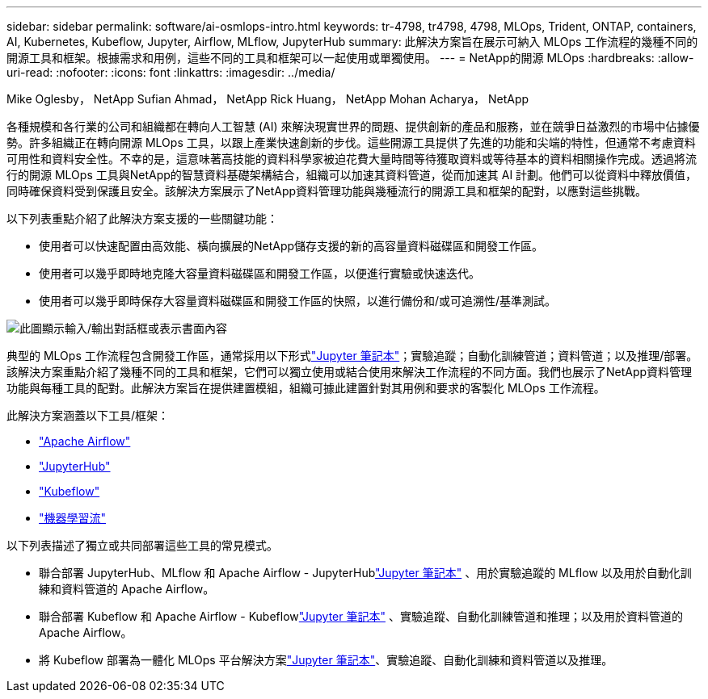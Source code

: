 ---
sidebar: sidebar 
permalink: software/ai-osmlops-intro.html 
keywords: tr-4798, tr4798, 4798, MLOps, Trident, ONTAP, containers, AI, Kubernetes, Kubeflow, Jupyter, Airflow, MLflow, JupyterHub 
summary: 此解決方案旨在展示可納入 MLOps 工作流程的幾種不同的開源工具和框架。根據需求和用例，這些不同的工具和框架可以一起使用或單獨使用。 
---
= NetApp的開源 MLOps
:hardbreaks:
:allow-uri-read: 
:nofooter: 
:icons: font
:linkattrs: 
:imagesdir: ../media/


Mike Oglesby， NetApp Sufian Ahmad， NetApp Rick Huang， NetApp Mohan Acharya， NetApp

[role="lead"]
各種規模和各行業的公司和組織都在轉向人工智慧 (AI) 來解決現實世界的問題、提供創新的產品和服務，並在競爭日益激烈的市場中佔據優勢。許多組織正在轉向開源 MLOps 工具，以跟上產業快速創新的步伐。這些開源工具提供了先進的功能和尖端的特性，但通常不考慮資料可用性和資料安全性。不幸的是，這意味著高技能的資料科學家被迫花費大量時間等待獲取資料或等待基本的資料相關操作完成。透過將流行的開源 MLOps 工具與NetApp的智慧資料基礎架構結合，組織可以加速其資料管道，從而加速其 AI 計劃。他們可以從資料中釋放價值，同時確保資料受到保護且安全。該解決方案展示了NetApp資料管理功能與幾種流行的開源工具和框架的配對，以應對這些挑戰。

以下列表重點介紹了此解決方案支援的一些關鍵功能：

* 使用者可以快速配置由高效能、橫向擴展的NetApp儲存支援的新的高容量資料磁碟區和開發工作區。
* 使用者可以幾乎即時地克隆大容量資料磁碟區和開發工作區，以便進行實驗或快速迭代。
* 使用者可以幾乎即時保存大容量資料磁碟區和開發工作區的快照，以進行備份和/或可追溯性/基準測試。


image:aicp-001.png["此圖顯示輸入/輸出對話框或表示書面內容"]

典型的 MLOps 工作流程包含開發工作區，通常採用以下形式link:https://jupyter.org["Jupyter 筆記本"^]；實驗追蹤；自動化訓練管道；資料管道；以及推理/部署。該解決方案重點介紹了幾種不同的工具和框架，它們可以獨立使用或結合使用來解決工作流程的不同方面。我們也展示了NetApp資料管理功能與每種工具的配對。此解決方案旨在提供建置模組，組織可據此建置針對其用例和要求的客製化 MLOps 工作流程。

此解決方案涵蓋以下工具/框架：

* link:https://airflow.apache.org["Apache Airflow"^]
* link:https://jupyter.org/hub["JupyterHub"^]
* link:https://www.kubeflow.org["Kubeflow"^]
* link:https://www.mlflow.org["機器學習流"^]


以下列表描述了獨立或共同部署這些工具的常見模式。

* 聯合部署 JupyterHub、MLflow 和 Apache Airflow - JupyterHublink:https://jupyter.org["Jupyter 筆記本"^] 、用於實驗追蹤的 MLflow 以及用於自動化訓練和資料管道的 Apache Airflow。
* 聯合部署 Kubeflow 和 Apache Airflow - Kubeflowlink:https://jupyter.org["Jupyter 筆記本"^] 、實驗追蹤、自動化訓練管道和推理；以及用於資料管道的 Apache Airflow。
* 將 Kubeflow 部署為一體化 MLOps 平台解決方案link:https://jupyter.org["Jupyter 筆記本"^]、實驗追蹤、自動化訓練和資料管道以及推理。


